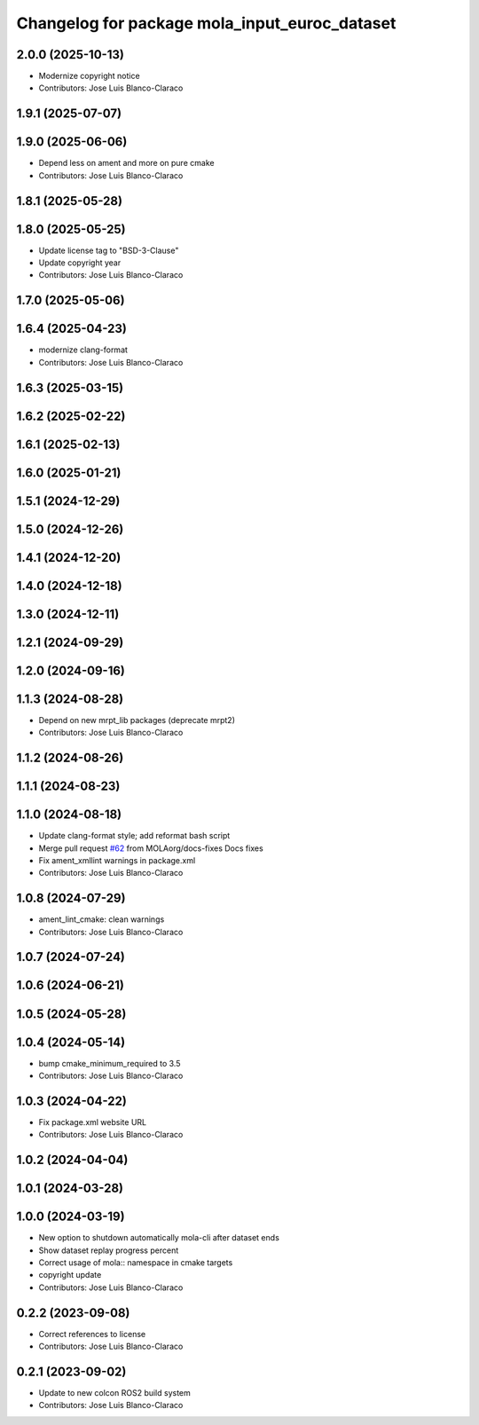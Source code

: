 ^^^^^^^^^^^^^^^^^^^^^^^^^^^^^^^^^^^^^^^^^^^^^^
Changelog for package mola_input_euroc_dataset
^^^^^^^^^^^^^^^^^^^^^^^^^^^^^^^^^^^^^^^^^^^^^^

2.0.0 (2025-10-13)
------------------
* Modernize copyright notice
* Contributors: Jose Luis Blanco-Claraco

1.9.1 (2025-07-07)
------------------

1.9.0 (2025-06-06)
------------------
* Depend less on ament and more on pure cmake
* Contributors: Jose Luis Blanco-Claraco

1.8.1 (2025-05-28)
------------------

1.8.0 (2025-05-25)
------------------
* Update license tag to "BSD-3-Clause"
* Update copyright year
* Contributors: Jose Luis Blanco-Claraco

1.7.0 (2025-05-06)
------------------

1.6.4 (2025-04-23)
------------------
* modernize clang-format
* Contributors: Jose Luis Blanco-Claraco

1.6.3 (2025-03-15)
------------------

1.6.2 (2025-02-22)
------------------

1.6.1 (2025-02-13)
------------------

1.6.0 (2025-01-21)
------------------

1.5.1 (2024-12-29)
------------------

1.5.0 (2024-12-26)
------------------

1.4.1 (2024-12-20)
------------------

1.4.0 (2024-12-18)
------------------

1.3.0 (2024-12-11)
------------------

1.2.1 (2024-09-29)
------------------

1.2.0 (2024-09-16)
------------------

1.1.3 (2024-08-28)
------------------
* Depend on new mrpt_lib packages (deprecate mrpt2)
* Contributors: Jose Luis Blanco-Claraco

1.1.2 (2024-08-26)
------------------

1.1.1 (2024-08-23)
------------------

1.1.0 (2024-08-18)
------------------
* Update clang-format style; add reformat bash script
* Merge pull request `#62 <https://github.com/MOLAorg/mola/issues/62>`_ from MOLAorg/docs-fixes
  Docs fixes
* Fix ament_xmllint warnings in package.xml
* Contributors: Jose Luis Blanco-Claraco

1.0.8 (2024-07-29)
------------------
* ament_lint_cmake: clean warnings
* Contributors: Jose Luis Blanco-Claraco

1.0.7 (2024-07-24)
------------------

1.0.6 (2024-06-21)
------------------

1.0.5 (2024-05-28)
------------------

1.0.4 (2024-05-14)
------------------
* bump cmake_minimum_required to 3.5
* Contributors: Jose Luis Blanco-Claraco

1.0.3 (2024-04-22)
------------------
* Fix package.xml website URL
* Contributors: Jose Luis Blanco-Claraco

1.0.2 (2024-04-04)
------------------

1.0.1 (2024-03-28)
------------------

1.0.0 (2024-03-19)
------------------
* New option to shutdown automatically mola-cli after dataset ends
* Show dataset replay progress percent
* Correct usage of mola:: namespace in cmake targets
* copyright update
* Contributors: Jose Luis Blanco-Claraco

0.2.2 (2023-09-08)
------------------
* Correct references to license
* Contributors: Jose Luis Blanco-Claraco

0.2.1 (2023-09-02)
------------------

* Update to new colcon ROS2 build system
* Contributors: Jose Luis Blanco-Claraco
